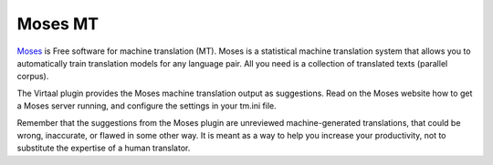 
.. _moses#moses_mt:

Moses MT
********

.. versionadded:: 0.5

`Moses <http://www.statmt.org/moses/>`_ is Free software for machine
translation (MT). Moses is a statistical machine translation system that allows
you to automatically train translation models for any language pair. All you
need is a collection of translated texts (parallel corpus).

The Virtaal plugin provides the Moses machine translation output as
suggestions. Read on the Moses website how to get a Moses server running, and
configure the settings in your tm.ini file.

Remember that the suggestions from the Moses plugin are unreviewed
machine-generated translations, that could be wrong, inaccurate, or flawed in
some other way. It is meant as a way to help you increase your productivity,
not to substitute the expertise of a human translator.

